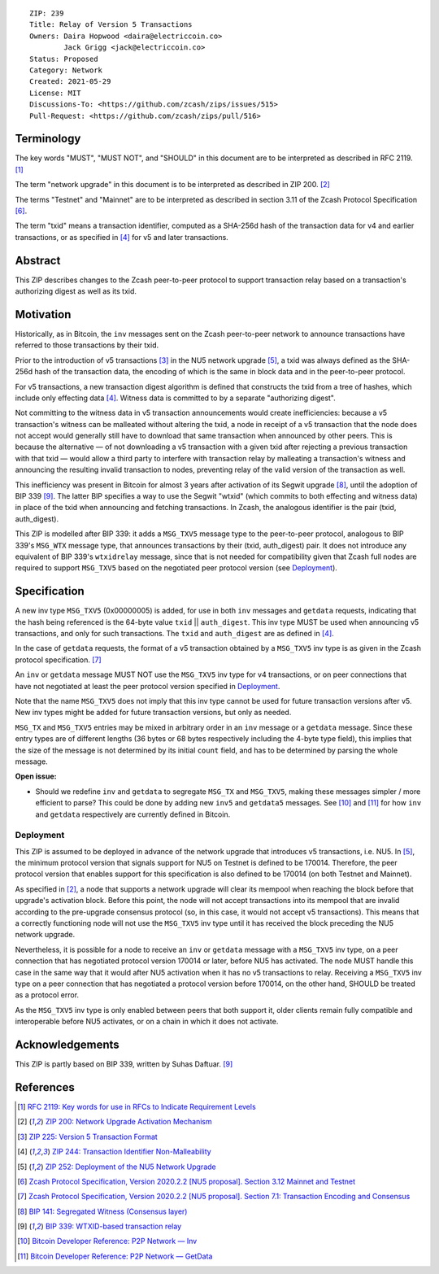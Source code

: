 ::

  ZIP: 239
  Title: Relay of Version 5 Transactions
  Owners: Daira Hopwood <daira@electriccoin.co>
          Jack Grigg <jack@electriccoin.co>
  Status: Proposed
  Category: Network
  Created: 2021-05-29
  License: MIT
  Discussions-To: <https://github.com/zcash/zips/issues/515>
  Pull-Request: <https://github.com/zcash/zips/pull/516>


Terminology
===========

The key words "MUST", "MUST NOT", and "SHOULD" in this document are to be interpreted
as described in RFC 2119. [#RFC2119]_

The term "network upgrade" in this document is to be interpreted as described in
ZIP 200. [#zip-0200]_

The terms "Testnet" and "Mainnet" are to be interpreted as described in
section 3.11 of the Zcash Protocol Specification [#protocol-networks]_.

The term "txid" means a transaction identifier, computed as a SHA-256d hash of
the transaction data for v4 and earlier transactions, or as specified in [#zip-0244]_
for v5 and later transactions.


Abstract
========

This ZIP describes changes to the Zcash peer-to-peer protocol to support transaction
relay based on a transaction's authorizing digest as well as its txid.


Motivation
==========

Historically, as in Bitcoin, the ``inv`` messages sent on the Zcash peer-to-peer
network to announce transactions have referred to those transactions by their txid.

Prior to the introduction of v5 transactions [#zip-0225]_ in the NU5 network upgrade
[#zip-0252]_, a txid was always defined as the SHA-256d hash of the transaction data,
the encoding of which is the same in block data and in the peer-to-peer protocol.

For v5 transactions, a new transaction digest algorithm is defined that constructs
the txid from a tree of hashes, which include only effecting data [#zip-0244]_.
Witness data is committed to by a separate "authorizing digest".

Not committing to the witness data in v5 transaction announcements would create
inefficiencies: because a v5 transaction's witness can be malleated without altering
the txid, a node in receipt of a v5 transaction that the node does not accept would
generally still have to download that same transaction when announced by other peers.
This is because the alternative — of not downloading a v5 transaction with a given
txid after rejecting a previous transaction with that txid — would allow a third
party to interfere with transaction relay by malleating a transaction's witness and
announcing the resulting invalid transaction to nodes, preventing relay of the valid
version of the transaction as well.

This inefficiency was present in Bitcoin for almost 3 years after activation of its
Segwit upgrade [#bip-0141]_, until the adoption of BIP 339 [#bip-0339]_. The latter
BIP specifies a way to use the Segwit "wtxid" (which commits to both effecting and
witness data) in place of the txid when announcing and fetching transactions. In Zcash,
the analogous identifier is the pair (txid, auth_digest).

This ZIP is modelled after BIP 339: it adds a ``MSG_TXV5`` message type to the
peer-to-peer protocol, analogous to BIP 339's ``MSG_WTX`` message type, that announces
transactions by their (txid, auth_digest) pair. It does not introduce any equivalent
of BIP 339's ``wtxidrelay`` message, since that is not needed for compatibility given
that Zcash full nodes are required to support ``MSG_TXV5`` based on the negotiated
peer protocol version (see `Deployment`_).


Specification
=============

A new inv type ``MSG_TXV5`` (0x00000005) is added, for use in both ``inv`` messages
and ``getdata`` requests, indicating that the hash being referenced is the 64-byte
value ``txid`` || ``auth_digest``. This inv type MUST be used when announcing v5
transactions, and only for such transactions. The ``txid`` and ``auth_digest`` are
as defined in [#zip-0244]_.

In the case of ``getdata`` requests, the format of a v5 transaction obtained by a
``MSG_TXV5`` inv type is as given in the Zcash protocol specification.
[#protocol-txnencodingandconsensus]_

An ``inv`` or ``getdata`` message MUST NOT use the ``MSG_TXV5`` inv type for v4
transactions, or on peer connections that have not negotiated at least the peer
protocol version specified in `Deployment`_.

Note that the name ``MSG_TXV5`` does not imply that this inv type cannot be used
for future transaction versions after v5. New inv types might be added for future
transaction versions, but only as needed.

``MSG_TX`` and ``MSG_TXV5`` entries may be mixed in arbitrary order in an ``inv``
message or a ``getdata`` message. Since these entry types are of different lengths
(36 bytes or 68 bytes respectively including the 4-byte type field), this implies
that the size of the message is not determined by its initial ``count`` field, and
has to be determined by parsing the whole message.

**Open issue:**

* Should we redefine ``inv`` and ``getdata`` to segregate ``MSG_TX``
  and ``MSG_TXV5``, making these messages simpler / more efficient to parse?
  This could be done by adding new ``inv5`` and ``getdata5`` messages.
  See [#p2p-inv]_ and [#p2p-getdata]_ for how ``inv`` and ``getdata``
  respectively are currently defined in Bitcoin.


Deployment
----------

This ZIP is assumed to be deployed in advance of the network upgrade that introduces
v5 transactions, i.e. NU5. In [#zip-0252]_, the minimum protocol version that signals
support for NU5 on Testnet is defined to be 170014. Therefore, the peer protocol
version that enables support for this specification is also defined to be 170014
(on both Testnet and Mainnet).

As specified in [#zip-0200]_, a node that supports a network upgrade will clear its
mempool when reaching the block before that upgrade's activation block. Before this
point, the node will not accept transactions into its mempool that are invalid
according to the pre-upgrade consensus protocol (so, in this case, it would not
accept v5 transactions). This means that a correctly functioning node will not
use the ``MSG_TXV5`` inv type until it has received the block preceding the NU5
network upgrade.

Nevertheless, it is possible for a node to receive an ``inv`` or ``getdata`` message
with a ``MSG_TXV5`` inv type, on a peer connection that has negotiated protocol
version 170014 or later, before NU5 has activated. The node MUST handle this case
in the same way that it would after NU5 activation when it has no v5 transactions
to relay. Receiving a ``MSG_TXV5`` inv type on a peer connection that has negotiated
a protocol version before 170014, on the other hand, SHOULD be treated as a protocol
error.

As the ``MSG_TXV5`` inv type is only enabled between peers that both support it,
older clients remain fully compatible and interoperable before NU5 activates, or on
a chain in which it does not activate.


Acknowledgements
================

This ZIP is partly based on BIP 339, written by Suhas Daftuar. [#bip-0339]_


References
==========

.. [#RFC2119] `RFC 2119: Key words for use in RFCs to Indicate Requirement Levels <https://www.rfc-editor.org/rfc/rfc2119.html>`_
.. [#zip-0200] `ZIP 200: Network Upgrade Activation Mechanism <zip-0200.rst>`_
.. [#zip-0225] `ZIP 225: Version 5 Transaction Format <zip-0225.rst>`_
.. [#zip-0244] `ZIP 244: Transaction Identifier Non-Malleability <zip-0244.rst>`_
.. [#zip-0252] `ZIP 252: Deployment of the NU5 Network Upgrade <zip-0252.rst>`_
.. [#protocol-networks] `Zcash Protocol Specification, Version 2020.2.2 [NU5 proposal]. Section 3.12 Mainnet and Testnet <protocol/nu5.pdf#networks>`_
.. [#protocol-txnencodingandconsensus] `Zcash Protocol Specification, Version 2020.2.2 [NU5 proposal]. Section 7.1: Transaction Encoding and Consensus <protocol/nu5.pdf#txnencodingandconsensus>`_
.. [#bip-0141] `BIP 141: Segregated Witness (Consensus layer) <https://github.com/bitcoin/bips/blob/master/bip-0141.mediawiki>`_
.. [#bip-0339] `BIP 339: WTXID-based transaction relay <https://github.com/bitcoin/bips/blob/master/bip-0339.mediawiki>`_
.. [#p2p-inv] `Bitcoin Developer Reference: P2P Network — Inv <https://developer.bitcoin.org/reference/p2p_networking.html#inv>`_
.. [#p2p-getdata] `Bitcoin Developer Reference: P2P Network — GetData <https://developer.bitcoin.org/reference/p2p_networking.html#getdata>`_

